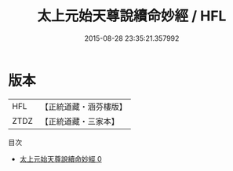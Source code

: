 #+TITLE: 太上元始天尊說續命妙經 / HFL

#+DATE: 2015-08-28 23:35:21.357992
* 版本
 |       HFL|【正統道藏・涵芬樓版】|
 |      ZTDZ|【正統道藏・三家本】|
目次
 - [[file:KR5a0048_000.txt][太上元始天尊說續命妙經 0]]

